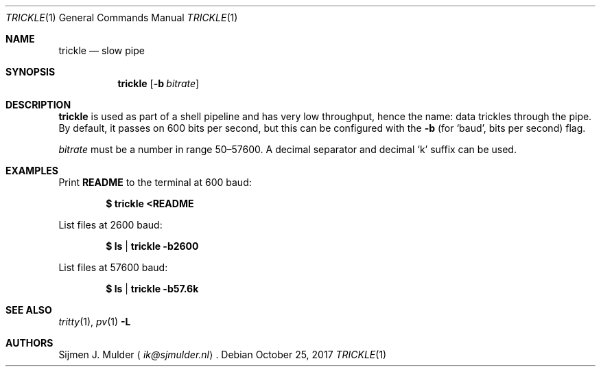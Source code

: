 .Dd October 25, 2017
.Dt TRICKLE 1
.Os
.Sh NAME
.Nm trickle
.Nd slow pipe
.Sh SYNOPSIS
.Nm trickle
.Op Fl b Ar bitrate
.Sh DESCRIPTION
.Nm
is used as part of a shell pipeline and has very low throughput,
hence the name: data trickles through the pipe.
By default, it passes on 600 bits per second,
but this can be configured with the
.Fl b
(for
.Sq baud ,
bits per second) flag.
.Pp
.Ar bitrate
must be a number in range 50\(en57600.
A decimal separator and decimal
.Sq k
suffix can be used.
.Sh EXAMPLES
Print
.Li README
to the terminal at 600 baud:
.Pp
.Dl $ trickle <README
.Pp
List files at 2600 baud:
.Pp
.Dl $ ls | trickle -b2600
.Pp
List files at 57600 baud:
.Pp
.Dl $ ls | trickle -b57.6k
.Sh SEE ALSO
.Xr tritty 1 ,
.Xr pv 1 Fl L
.Sh AUTHORS
.An Sijmen J. Mulder
.Aq Mt ik@sjmulder.nl .
